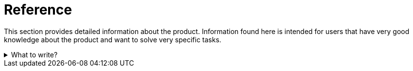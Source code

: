 = Reference

This section provides detailed information about the product.
Information found here is intended for users that have very good knowledge about the product and want to solve very specific tasks.

.What to write?
[example%collapsible]
====
Intention::
Intention of this section is to provide detailed information about the product.
It should help power users to solve very specific tasks.
See
https://diataxis.fr/reference/[Reference in diagtaxis]
for more information.

What to include::
* Detailed information about the product
* API documentation
* CLI documentation
* Configuration options

External resources::
* https://taskfile.dev/reference/cli[Taskfile -- CLI reference]
* https://fastapi.tiangolo.com/reference/status/[FastAPI -- Status codes]
* https://docs.docker.com/reference/[Docker -- Reference]
* https://docs.spring.io/spring-boot/reference/web/graceful-shutdown.html[Spring Boot -- Graceful shutdown]

.Product API reference
[example]
=====
Product API reference

This section provides detailed information about the product's API.

`GET /items`::
Returns a list of all available resources.

`POST /items`::
Creates a new resource.
The JSON body should contain the resource data:
[source,json]
----
{
  "name": "string",
  "description": "string"
}
----

`GET /items/{id}`::
Returns a specific resource.
=====
====